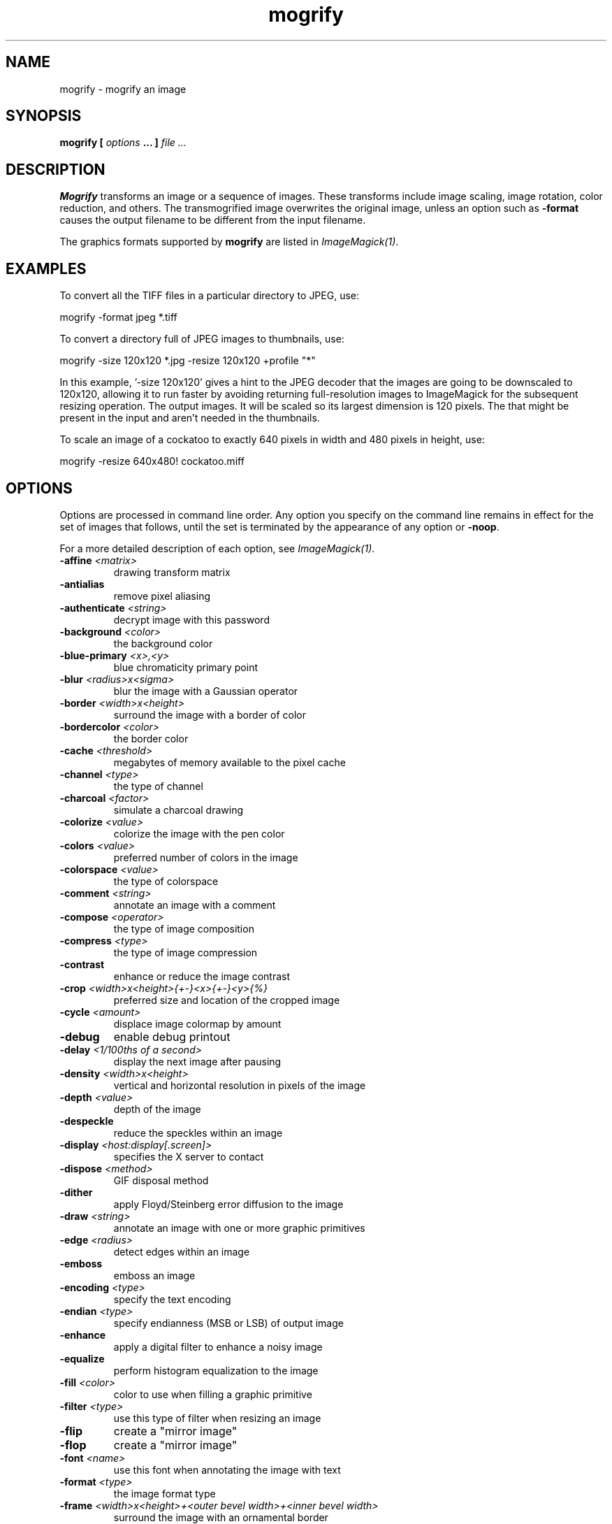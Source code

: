 .TH mogrify 1 "Date: 2002/02/15 01:00:00" "ImageMagick"
.SH NAME
mogrify - mogrify an image
.SH SYNOPSIS

\fBmogrify\fP \fB[\fP \fIoptions\fP \fB... ]\fP \fIfile ...\fP

.SH DESCRIPTION

\fBMogrify\fP transforms an image or a sequence of images. These transforms
include image scaling, image rotation, color reduction, and others. The
transmogrified image overwrites the original image, unless an option such as
\fB-format\fP causes the output filename to be different from the input
filename.

The graphics formats supported by \fBmogrify\fP are listed in
\fIImageMagick(1)\fP.
.SH EXAMPLES

To convert all the TIFF files in a particular directory to JPEG, use:

    mogrify -format jpeg *.tiff

To convert a directory full of JPEG images to thumbnails, use:

    mogrify -size 120x120 *.jpg -resize 120x120 +profile "*"

In this example, '-size 120x120' gives a hint to the JPEG decoder
that the images are going to be downscaled to 120x120, allowing it to run
faster by avoiding returning full-resolution images to ImageMagick for
the subsequent resizing operation.  The
'-resize 120x120' specifies the desired dimensions of the
output images.  It will be scaled so its largest dimension is 120 pixels.  The
'+profile "*"' removes any ICM, EXIF, IPTC, or other profiles
that might be present in the input and aren't needed in the thumbnails.

To scale an image of a cockatoo to exactly 640 pixels in width and 480
pixels in height, use: 

    mogrify -resize 640x480! cockatoo.miff
.SH OPTIONS

Options are processed in command line order. Any option you specify on
the command line remains in effect for the set of images that follows,
until the set is terminated by the appearance of any option or \fB-noop\fP.

For a more detailed description of each option, see
\fIImageMagick(1)\fP.

.TP
.B "-affine \fI<matrix>"\fP
\fRdrawing transform matrix
.TP
.B "-antialias"
\fRremove pixel aliasing
.TP
.B "-authenticate \fI<string>"\fP
\fRdecrypt image with this password
.TP
.B "-background \fI<color>"\fP
\fRthe background color
.TP
.B "-blue-primary \fI<x>,<y>"\fP
\fRblue chromaticity primary point
.TP
.B "-blur \fI<radius>x<sigma>"\fP
\fRblur the image with a Gaussian operator
.TP
.B "-border \fI<width>x<height>"\fP
\fRsurround the image with a border of color
.TP
.B "-bordercolor \fI<color>"\fP
\fRthe border color
.TP
.B "-cache \fI<threshold>"\fP
\fRmegabytes of memory available to the pixel cache
.TP
.B "-channel \fI<type>"\fP
\fRthe type of channel
.TP
.B "-charcoal \fI<factor>"\fP
\fRsimulate a charcoal drawing
.TP
.B "-colorize \fI<value>"\fP
\fRcolorize the image with the pen color
.TP
.B "-colors \fI<value>"\fP
\fRpreferred number of colors in the image
.TP
.B "-colorspace \fI<value>"\fP
\fRthe type of colorspace
.TP
.B "-comment \fI<string>"\fP
\fRannotate an image with a comment
.TP
.B "-compose \fI<operator>"\fP
\fRthe type of image composition
.TP
.B "-compress \fI<type>"\fP
\fRthe type of image compression
.TP
.B "-contrast"
\fRenhance or reduce the image contrast
.TP
.B "-crop \fI<width>x<height>{+-}<x>{+-}<y>{%}"\fP
\fRpreferred size and location of the cropped image
.TP
.B "-cycle \fI<amount>"\fP
\fRdisplace image colormap by amount
.TP
.B "-debug"
\fRenable debug printout
.TP
.B "-delay \fI<1/100ths of a second>"\fP
\fRdisplay the next image after pausing
.TP
.B "-density \fI<width>x<height>"\fP
\fRvertical and horizontal resolution in pixels of the image
.TP
.B "-depth \fI<value>"\fP
\fRdepth of the image
.TP
.B "-despeckle"
\fRreduce the speckles within an image
.TP
.B "-display \fI<host:display[.screen]>"\fP
\fRspecifies the X server to contact
.TP
.B "-dispose \fI<method>"\fP
\fRGIF disposal method
.TP
.B "-dither"
\fRapply Floyd/Steinberg error diffusion to the image
.TP
.B "-draw \fI<string>"\fP
\fRannotate an image with one or more graphic primitives
.TP
.B "-edge \fI<radius>"\fP
\fRdetect edges within an image
.TP
.B "-emboss"
\fRemboss an image
.TP
.B "-encoding \fI<type>"\fP
\fRspecify the text encoding
.TP
.B "-endian \fI<type>"\fP
\fRspecify endianness (MSB or LSB) of output image
.TP
.B "-enhance"
\fRapply a digital filter to enhance a noisy image
.TP
.B "-equalize"
\fRperform histogram equalization to the image
.TP
.B "-fill \fI<color>"\fP
\fRcolor to use when filling a graphic primitive
.TP
.B "-filter \fI<type>"\fP
\fRuse this type of filter when resizing an image
.TP
.B "-flip"
\fRcreate a "mirror image"
.TP
.B "-flop"
\fRcreate a "mirror image"
.TP
.B "-font \fI<name>"\fP
\fRuse this font when annotating the image with text
.TP
.B "-format \fI<type>"\fP
\fRthe image format type
.TP
.B "-frame \fI<width>x<height>+<outer bevel width>+<inner bevel width>"\fP
\fRsurround the image with an ornamental border
.TP
.B "-fuzz \fI<distance>{%}"\fP
\fRcolors within this distance are considered equal
.TP
.B "-gamma \fI<value>"\fP
\fRlevel of gamma correction
.TP
.B "-Gaussian \fI<radius>x<sigma>"\fP
\fRblur the image with a Gaussian operator
.TP
.B "-geometry \fI<width>x<height>{+-}<x>{+-}<y>{%}{@} {!}{<}{>}"\fP
\fRpreferred size and location of the Image window.
.TP
.B "-gravity \fI<type>"\fP
\fRdirection primitive  gravitates to when annotating the image.
.TP
.B "-green-primary \fI<x>,<y>"\fP
\fRgreen chromaticity primary point
.TP
.B "-help"
\fRprint usage instructions
.TP
.B "-implode \fI<factor>"\fP
\fRimplode image pixels about the center
.TP
.B "-interlace \fI<type>"\fP
\fRthe type of interlacing scheme
.TP
.B "-label \fI<name>"\fP
\fRassign a label to an image
.TP
.B "-level \fI<value>"\fP
\fRadjust the level of image contrast
.TP
.B "-linewidth"
\fRthe line width for subsequent draw operations
.TP
.B "-list \fI<type>"\fP
\fRthe type of list
.TP
.B "-loop \fI<iterations>"\fP
\fRadd Netscape loop extension to your GIF animation
.TP
.B "-map \fI<filename>"\fP
\fRchoose a particular set of colors from this image
.TP
.B "-mask \fI<filename>"\fP
\fRSpecify a clipping mask
.TP
.B "-matte"
\fRstore matte channel if the image has one
.TP
.B "-mattecolor \fI<color>"\fP
\fRspecify the color to be used with the \fB-frame\fP option
.TP
.B "-median \fI<radius>"\fP
\fRapply a median filter to the image
.TP
.B "-modulate \fI<value>"\fP
\fRvary the brightness, saturation, and hue of an image
.TP
.B "-monochrome"
\fRtransform the image to black and white
.TP
.B "-negate"
\fRreplace every pixel with its complementary color
.TP
.B "-noise \fI<radius|type>"\fP
\fRadd or reduce noise in an image
.TP
.B "-noop"
\fRNOOP (no option)
.TP
.B "-normalize"
\fRtransform image to span the full range of color values
.TP
.B "-opaque \fI<color>"\fP
\fRchange this color to the pen color within the image
.TP
.B "-page \fI<width>x<height>{+-}<x>{+-}<y>{%}{!}{<}{>}"\fP
\fRsize and location of an image canvas
.TP
.B "-paint \fI<radius>"\fP
\fRsimulate an oil painting
.TP
.B "-pen \fI<color>"\fP
\fRspecify the pen color for drawing operations
.TP
.B "-pointsize \fI<value>"\fP
\fRpointsize of the PostScript, OPTION1, or TrueType font
.TP
.B "-profile \fI<filename>"\fP
\fRadd ICM, IPTC, or generic profile  to image
.TP
.B "-quality \fI<value>"\fP
\fRJPEG/MIFF/PNG compression level
.TP
.B "-raise \fI<width>x<height>"\fP
\fRlighten or darken image edges
.TP
.B "-red-primary \fI<x>,<y>"\fP
\fRred chromaticity primary point
.TP
.B "-region \fI<width>x<height>{+-}<x>{+-}<y>"\fP
\fRapply options to a portion of the image
.TP
.B "-resize \fI<width>x<height>{%}{@}{!}{<}{>}"\fP
\fRresize an image
.TP
.B "-roll \fI{+-}<x>{+-}<y>"\fP
\fRroll an image vertically or horizontally
.TP
.B "-rotate \fI<degrees>{<}{>}"\fP
\fRapply Paeth image rotation to the image
.TP
.B "-sample \fI<geometry>"\fP
\fRscale image with pixel sampling
.TP
.B "-sampling-factor \fI<horizontal_factor>x<vertical_factor>"\fP
\fRsampling factors used by JPEG or MPEG-2 encoder and YUV decoder/encoder.
.TP
.B "-scale \fI<geometry>"\fP
\fRscale the image.
.TP
.B "-scene \fI<value>"\fP
\fRset scene number
.TP
.B "-seed \fI<value>"\fP
\fRpseudo-random number generator seed value
.TP
.B "-segment \fI<cluster threshold>x<smoothing threshold>"\fP
\fRsegment an image
.TP
.B "-shade \fI<azimuth>x<elevation>"\fP
\fRshade the image using a distant light source
.TP
.B "-sharpen \fI<radius>x<sigma>"\fP
\fRsharpen the image
.TP
.B "-shave \fI<width>x<height>"\fP
\fRshave pixels from the image edges
.TP
.B "-shear \fI<x degrees>x<y degrees>"\fP
\fRshear the image along the X or Y axis
.TP
.B "-size \fI<width>x<height>{+offset}"\fP
\fRwidth and height of the image
.TP
.B "-solarize \fI<factor>"\fP
\fRnegate all pixels above the threshold level
.TP
.B "-spread \fI<amount>"\fP
\fRdisplace image pixels by a random amount
.TP
.B "-stroke \fI<color>"\fP
\fRcolor to use when stroking a graphic primitive
.TP
.B "-strokewidth \fI<value>"\fP
\fRset the stroke width
.TP
.B "-swirl \fI<degrees>"\fP
\fRswirl image pixels about the center
.TP
.B "-texture \fI<filename>"\fP
\fRname of texture to tile onto the image background
.TP
.B "-threshold \fI<value>{%}"\fP
\fRthreshold the image
.TP
.B "-tile \fI<filename>"\fP
\fRtile image when filling a graphic primitive
.TP
.B "-transform"
\fRtransform the image
.TP
.B "-transparent \fI<color>"\fP
\fRmake this color transparent within the image
.TP
.B "-treedepth \fI<value>"\fP
\fRtree depth for the color reduction algorithm
.TP
.B "-trim"
\fRtrim an image
.TP
.B "-type \fI<type>"\fP
\fRthe image type
.TP
.B "-units \fI<type>"\fP
\fRthe type of image resolution
.TP
.B "-unsharp \fI<radius>x<sigma>+<amount>+<threshold>"\fP
\fRsharpen the image with an unsharp mask operator
.TP
.B "-verbose"
\fRprint detailed information about the image
.TP
.B "-version"
\fRprint ImageMagick version string
.TP
.B "-view \fI<string>"\fP
\fRFlashPix viewing parameters
.TP
.B "-virtual-pixel \fI<method>"\fP
\fRspecify contents of "virtual pixels"
.TP
.B "-wave \fI<amplitude>x<wavelength>"\fP
\fRalter an image along a sine wave
.TP
.B "-white-point \fI<x>,<y>"\fP
\fRchromaticity white point

For a more detailed description of each option, see
\fIImageMagick(1)\fP.

.SH IMAGE SEGMENTATION

Use \fB-segment\fP to segment an image by analyzing the histograms of
the color components and identifying units that are homogeneous with the
fuzzy c-means technique. The scale-space filter analyzes the histograms
of the three color components of the image and identifies a set of classes.
The extents of each class is used to coarsely segment the image with thresholding.
The color associated with each class is determined by the mean color of
all pixels within the extents of a particular class. Finally, any unclassified
pixels are assigned to the closest class with the fuzzy c-means technique.

The fuzzy c-Means algorithm can be summarized as follows:

    
Build a histogram, one for each color component of the image.
    
For each histogram, successively apply the scale-space filter and build
an interval tree of zero crossings in the second derivative at each scale.
Analyze this scale-space "fingerprint" to determine which peaks or valleys
in the histogram are most predominant.
    
The fingerprint defines intervals on the axis of the histogram. Each interval
contains either a minima or a maxima in the original signal. If each color
component lies within the maxima interval, that pixel is considered "classified"
and is assigned an unique class number.
    
Any pixel that fails to be classified in the above thresholding pass is
classified using the fuzzy c-Means technique. It is assigned to one of
the classes discovered in the histogram analysis phase.


The fuzzy c-Means technique attempts to cluster a pixel by finding the
local minima of the generalized within group sum of squared error objective
function. A pixel is assigned to the closest class of which the fuzzy membership
has a maximum value.

For additional information see:
<bq>\fIYoung Won Lim, Sang Uk Lee\fP, ``\fBOn The Color Image Segmentation
Algorithm Based on the Thresholding and the Fuzzy c-Means Techniques\fP'',
Pattern Recognition, Volume 23, Number 9, pages 935-952, 1990.</bq>
.SH ENVIRONMENT
.TP
.B "DISPLAY"
\fRTo get the default host, display number, and screen.
.SH SEE ALSO

display(1), animate(1), identify(1), montage(1), convert(1), ImageMagick(1),
composite(1)

.SH COPYRIGHT

\fBCopyright (C) 2002 ImageMagick Studio\fP

\fBPermission is hereby granted, free of charge, to any person obtaining
a copy of this software and associated documentation files ("ImageMagick"),
to deal in ImageMagick without restriction, including without limitation
the rights to use, copy, modify, merge, publish, distribute, sublicense,
and/or sell copies of ImageMagick, and to permit persons to whom the ImageMagick
is furnished to do so, subject to the following conditions:\fP

\fBThe above copyright notice and this permission notice shall be included
in all copies or substantial portions of ImageMagick.\fP

\fBThe software is provided "as is", without warranty of any kind, express
or implied, including but not limited to the warranties of merchantability,
fitness for a particular purpose and noninfringement.In no event shall
ImageMagick Studio be liable for any claim, damages or other liability,
whether in an action of contract, tort or otherwise, arising from, out
of or in connection with ImageMagick or the use or other dealings in
ImageMagick.\fP

\fBExcept as contained in this notice, the name of the
ImageMagick Studio LLC shall not be used in advertising or otherwise to
promote the sale, use or other dealings in ImageMagick without prior written
authorization from the ImageMagick Studio.\fP
.SH AUTHORS

\fI
John Cristy, ImageMagick Studio LLC,
.in 7
Glenn Randers-Pehrson, ImageMagick Studio LLC.
\fP

